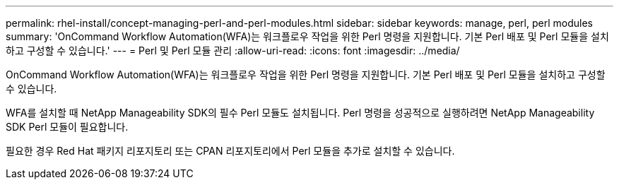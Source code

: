 ---
permalink: rhel-install/concept-managing-perl-and-perl-modules.html 
sidebar: sidebar 
keywords: manage, perl, perl modules 
summary: 'OnCommand Workflow Automation(WFA)는 워크플로우 작업을 위한 Perl 명령을 지원합니다. 기본 Perl 배포 및 Perl 모듈을 설치하고 구성할 수 있습니다.' 
---
= Perl 및 Perl 모듈 관리
:allow-uri-read: 
:icons: font
:imagesdir: ../media/


[role="lead"]
OnCommand Workflow Automation(WFA)는 워크플로우 작업을 위한 Perl 명령을 지원합니다. 기본 Perl 배포 및 Perl 모듈을 설치하고 구성할 수 있습니다.

WFA를 설치할 때 NetApp Manageability SDK의 필수 Perl 모듈도 설치됩니다. Perl 명령을 성공적으로 실행하려면 NetApp Manageability SDK Perl 모듈이 필요합니다.

필요한 경우 Red Hat 패키지 리포지토리 또는 CPAN 리포지토리에서 Perl 모듈을 추가로 설치할 수 있습니다.
